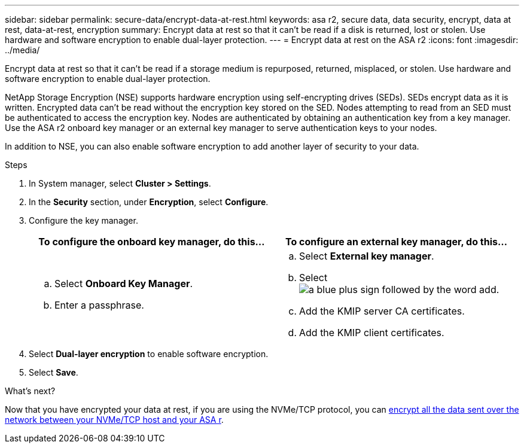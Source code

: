 ---
sidebar: sidebar
permalink: secure-data/encrypt-data-at-rest.html
keywords: asa r2, secure data, data security, encrypt, data at rest, data-at-rest, encryption
summary: Encrypt data at rest so that it can’t be read if a disk is returned, lost or stolen.  Use hardware and software encryption to enable dual-layer protection. 
---
= Encrypt data at rest on the ASA r2
:icons: font
:imagesdir: ../media/

[.lead]
Encrypt data at rest so that it can’t be read if a storage medium is repurposed, returned, misplaced, or stolen.  Use hardware and software encryption to enable dual-layer protection.

NetApp Storage Encryption (NSE) supports hardware encryption using self-encrypting drives (SEDs).  SEDs encrypt data as it is written. Encrypted data can’t be read without the encryption key stored on the SED. Nodes attempting to read from an SED must be authenticated to access the encryption key.  Nodes are authenticated by obtaining an authentication key from a key manager.  Use the ASA r2 onboard key manager or an external key manager to serve authentication keys to your nodes.

In addition to NSE, you can also enable software encryption to add another layer of security to your data.

.Steps

. In System manager, select *Cluster > Settings*.
. In the *Security* section, under *Encryption*, select *Configure*.
. Configure the key manager.
+
[cols="2" options="header"]
|===
// header row
| To configure the onboard key manager, do this...
| To configure an external key manager, do this...

a| 
.. Select *Onboard Key Manager*.
.. Enter a passphrase. 

a|
.. Select *External key manager*.
.. Select image:icon_add.gif[a blue plus sign followed by the word add].
.. Add the KMIP server CA certificates.
.. Add the KMIP client certificates. 

// table end
|===
. Select *Dual-layer encryption* to enable software encryption.
. Select *Save*.

.What's next?

Now that you have encrypted your data at rest, if you are using the NVMe/TCP protocol, you can link:nvme-tcp-connections.html[encrypt all the data sent over the network between your NVMe/TCP host and your ASA r].